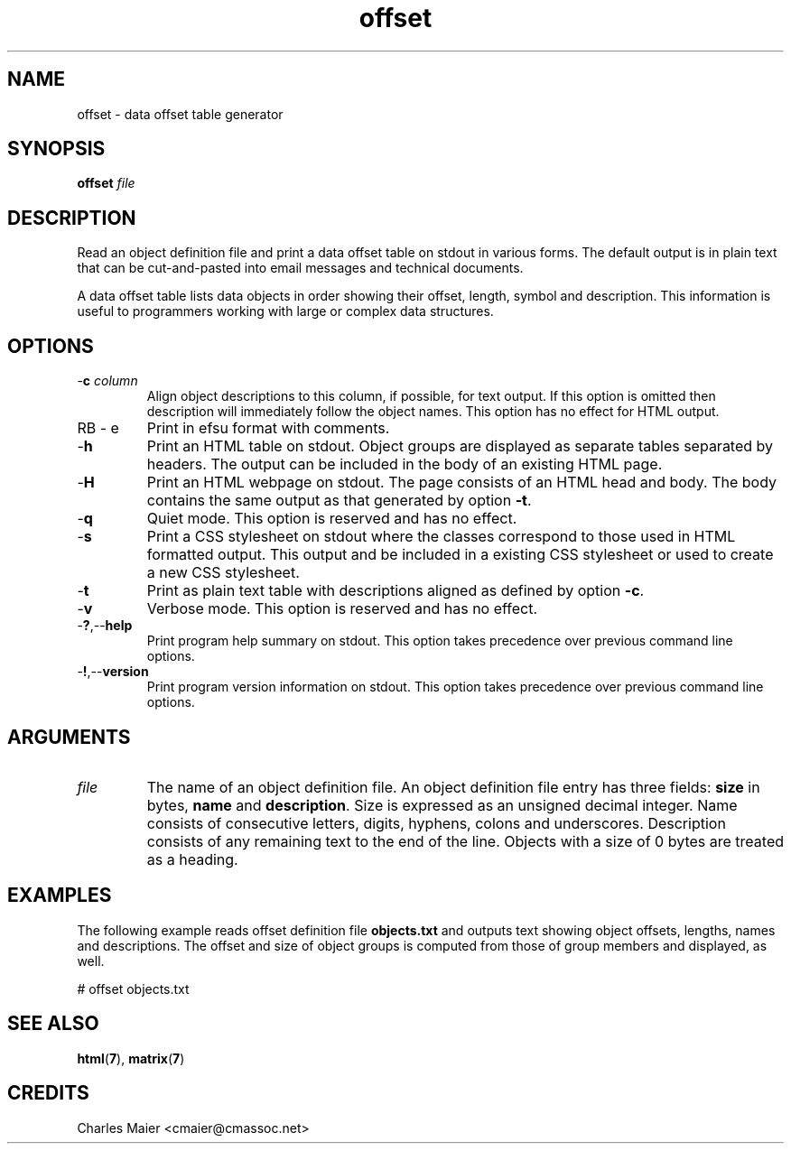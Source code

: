.TH offset 7 "December 2012" "plc-utils-2.1.3" "Qualcomm Atheros Powerline Toolkit"
.SH NAME
offset - data offset table generator
.SH SYNOPSIS
.BR offset
.IR file
.SH DESCRIPTION
Read an object definition file and print a data offset table on stdout in various forms.
The default output is in plain text that can be cut-and-pasted into email messages and technical documents.

.PP
A data offset table lists data objects in order showing their offset, length, symbol and description.
This information is useful to programmers working with large or complex data structures.
.SH OPTIONS
.TP
-\fBc \fIcolumn\fR
Align object descriptions to this column, if possible, for text output.
If this option is omitted then description will immediately follow the object names.
This option has no effect for HTML output.
.TP
RB - e
Print in efsu format with comments.
.TP
.RB - h
Print an HTML table on stdout.
Object groups are displayed as separate tables separated by headers.
The output can be included in the body of an existing HTML page.
.TP
.RB - H
Print an HTML webpage on stdout.
The page consists of an HTML head and body.
The body contains the same output as that generated by option \fB-t\fR.

.TP
.RB - q
Quiet mode.
This option is reserved and has no effect.
.TP
.RB - s
Print a CSS stylesheet on stdout where the classes correspond to those used in HTML formatted output.
This output and be included in a existing CSS stylesheet or used to create a new CSS stylesheet.
.TP
.RB - t
Print as plain text table with descriptions aligned as defined by option \fB-c\fR.
.TP
.RB - v
Verbose mode.
This option is reserved and has no effect.
.TP
.RB - ? ,-- help
Print program help summary on stdout.
This option takes precedence over previous command line options.

.TP
.RB - ! ,-- version
Print program version information on stdout.
This option takes precedence over previous command line options.
.SH ARGUMENTS
.TP
\fIfile\fR
The name of an object definition file.
An object definition file entry has three fields: \fBsize\fR in bytes, \fBname\fR and \fBdescription\fR.
Size is expressed as an unsigned decimal integer.
Name consists of consecutive letters, digits, hyphens, colons and underscores.
Description consists of any remaining text to the end of the line.
Objects with a size of 0 bytes are treated as a heading.
.SH EXAMPLES
The following example reads offset definition file \fBobjects.txt\fR and outputs text showing object offsets, lengths, names and descriptions.
The offset and size of object groups is computed from those of group members and displayed, as well.
.PP
   # offset objects.txt
.SH SEE ALSO
.BR html ( 7 ),
.BR matrix ( 7 )
.SH CREDITS
 Charles Maier <cmaier@cmassoc.net>
